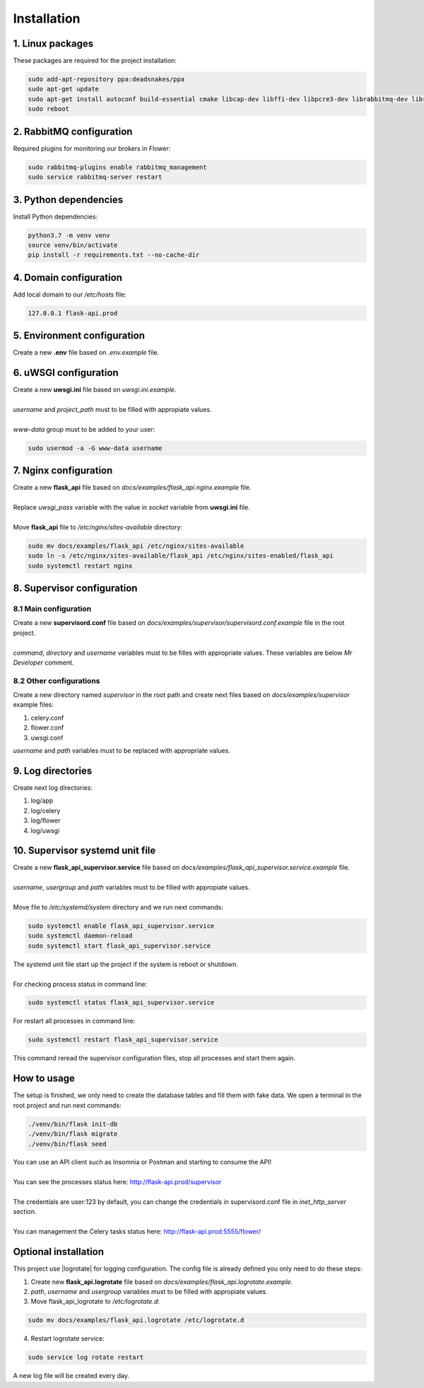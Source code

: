 Installation
============

1. Linux packages
-------------------------
These packages are required for the project installation:

.. code-block:: console

    sudo add-apt-repository ppa:deadsnakes/ppa
    sudo apt-get update
    sudo apt-get install autoconf build-essential cmake libcap-dev libffi-dev libpcre3-dev librabbitmq-dev libreoffice-writer libtool libxml2-dev libxslt1-dev libxslt1.1 pkg-config magic nginx python3-distutils python3.7 python3.7-dev python3.7-venv rabbitmq-server uuid-dev uwsgi uwsgi-src
    sudo reboot

2. RabbitMQ configuration
-------------------------
Required plugins for monitoring our brokers in Flower:

.. code-block:: console

    sudo rabbitmq-plugins enable rabbitmq_management
    sudo service rabbitmq-server restart

3. Python dependencies
----------------------
Install Python dependencies:

.. code-block:: console

    python3.7 -m venv venv
    source venv/bin/activate
    pip install -r requirements.txt --no-cache-dir

4. Domain configuration
-----------------------
Add local domain to our */etc/hosts* file:

.. code-block:: console

    127.0.0.1 flask-api.prod

5. Environment configuration
----------------------------
Create a new **.env** file based on *.env.example* file.

6. uWSGI configuration
----------------------
| Create a new **uwsgi.ini** file based on *uwsgi.ini.example*.
|
| *username* and *project_path* must to be filled with appropiate values.
|
| *www-data* group must to be added to your user:

.. code-block:: console

    sudo usermod -a -G www-data username

7. Nginx configuration
----------------------
| Create a new **flask_api** file based on *docs/examples/flask_api.nginx.example* file.
|
| Replace *uwsgi_pass* variable with the value in *socket* variable from **uwsgi.ini** file.
|
| Move **flask_api** file to */etc/nginx/sites-available* directory:

.. code-block:: console

    sudo mv docs/examples/flask_api /etc/nginx/sites-available
    sudo ln -s /etc/nginx/sites-available/flask_api /etc/nginx/sites-enabled/flask_api
    sudo systemctl restart nginx

8. Supervisor configuration
---------------------------

8.1 Main configuration
~~~~~~~~~~~~~~~~~~~~~~
| Create a new **supervisord.conf** file based on *docs/examples/supervisor/supervisord.conf.example* file in the root project.
|
| *command*, *directory* and *username* variables must to be filles with appropriate values. These variables are below *Mr Developer* comment.

8.2 Other configurations
~~~~~~~~~~~~~~~~~~~~~~~~
Create a new directory named *supervisor* in the root path and create next files
based on *docs/examples/supervisor* example files:

1. celery.conf
2. flower.conf
3. uwsgi.conf

*username* and *path* variables must to be replaced with appropriate values.

9. Log directories
------------------
Create next log directories:

1. log/app
2. log/celery
3. log/flower
4. log/uwsgi

10. Supervisor systemd unit file
--------------------------------
| Create a new **flask_api_supervisor.service** file based on *docs/examples/flask_api_supervisor.service.example* file.
|
| *username*, *usergroup* and *path* variables must to be filled with appropiate values.
|
| Move file to */etc/systemd/system* directory and we run next commands:

.. code-block:: console

    sudo systemctl enable flask_api_supervisor.service
    sudo systemctl daemon-reload
    sudo systemctl start flask_api_supervisor.service

| The systemd unit file start up the project if the system is reboot or shutdown.
|
| For checking process status in command line:

.. code-block:: console

    sudo systemctl status flask_api_supervisor.service

For restart all processes in command line:

.. code-block:: console

    sudo systemctl restart flask_api_supervisor.service

This command reread the supervisor configuration files, stop all processes and
start them again.


How to usage
------------

The setup is finished, we only need to create the database tables and fill
them with fake data. We open a terminal in the root project and run next commands:

.. code-block:: console

    ./venv/bin/flask init-db
    ./venv/bin/flask migrate
    ./venv/bin/flask seed

| You can use an API client such as Insomnia or Postman and starting to consume the API!
|
| You can see the processes status here: http://flask-api.prod/supervisor
|
| The credentials are user:123 by default, you can change the credentials in supervisord.conf file in *inet_http_server* section.
|
| You can management the Celery tasks status here: http://flask-api.prod:5555/flower/


Optional installation
---------------------

This project use |logrotate| for logging configuration. The config file is
already defined you only need to do these steps:

1. Create new **flask_api.logrotate** file based on *docs/examples/flask_api.logrotate.example*.
2. *path*, *username* and *usergroup* variables must to be filled with appropiate values.
3. Move flask_api_logrotate to */etc/logrotate.d*:

.. code-block:: console

    sudo mv docs/examples/flask_api.logrotate /etc/logrotate.d

4. Restart logrotate service:

.. code-block:: console

    sudo service log rotate restart

A new log file will be created every day.


.. |logrotate| raw:: html

   <a href="https://linux.die.net/man/8/logrotate" target="_blank">logrotate</a>
